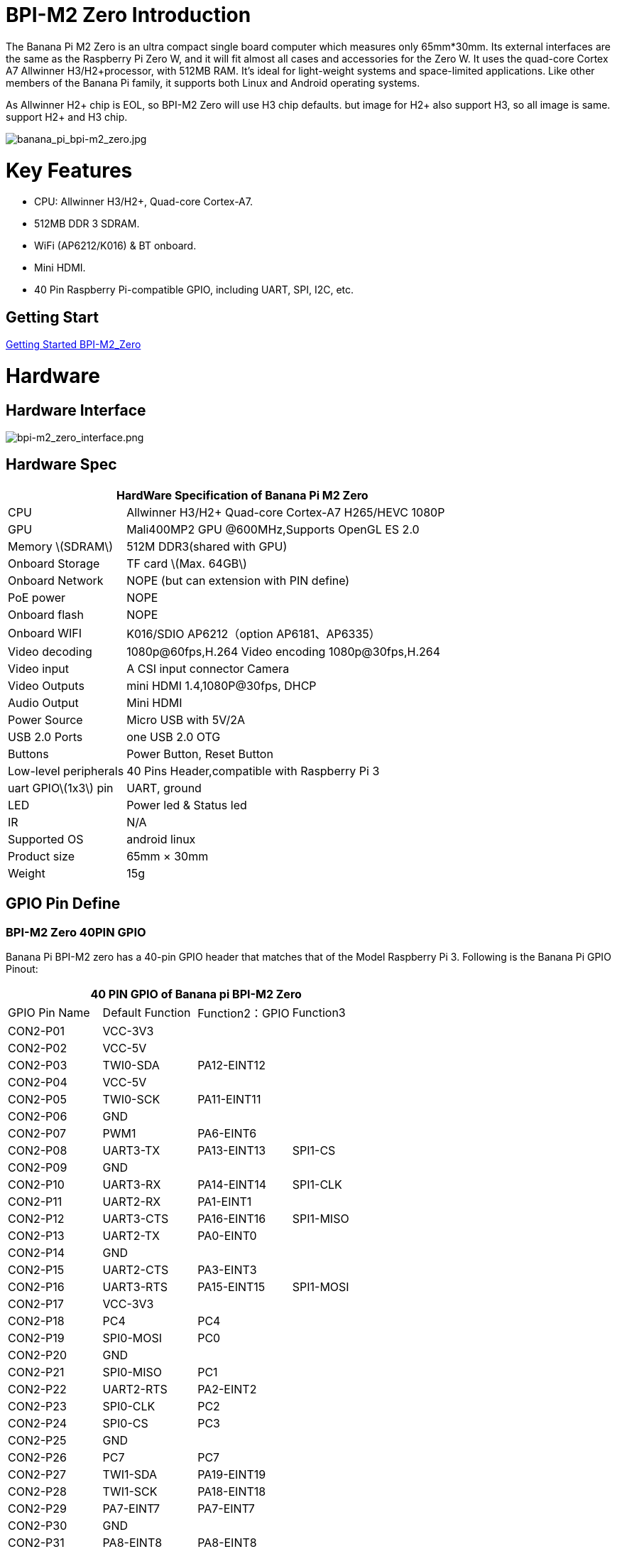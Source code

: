 = BPI-M2 Zero Introduction

The Banana Pi M2 Zero is an ultra compact single board computer which measures only 65mm*30mm. Its external interfaces are the same as the Raspberry Pi Zero W, and it will fit almost all cases and accessories for the Zero W. It uses the quad-core Cortex A7 Allwinner H3/H2+processor, with 512MB RAM. It's ideal for light-weight systems and space-limited applications. Like other members of the Banana Pi family, it supports both Linux and Android operating systems.

As Allwinner H2+ chip is EOL, so BPI-M2 Zero will use H3 chip defaults. but image for H2+ also support H3, so all image is same. support H2+ and H3 chip.

image::/picture/banana_pi_bpi-m2_zero.jpg[banana_pi_bpi-m2_zero.jpg]

= Key Features

- CPU: Allwinner H3/H2+, Quad-core Cortex-A7.
- 512MB DDR 3 SDRAM.
- WiFi (AP6212/K016) & BT onboard.
- Mini HDMI.
- 40 Pin Raspberry Pi-compatible GPIO, including UART, SPI, I2C, etc.

== Getting Start

link:/en/BPI-M2_Zero/GettingStarted_BPI-M2_Zero[Getting Started BPI-M2_Zero]

= Hardware
== Hardware Interface

image::/picture/bpi-m2_zero_interface.png[bpi-m2_zero_interface.png]

== Hardware Spec

[options="header",cols="1,3"]
|=====
2+| **HardWare Specification of Banana Pi M2 Zero**
| CPU                   | Allwinner H3/H2+ Quad-core Cortex-A7 H265/HEVC 1080P
| GPU                   | Mali400MP2 GPU @600MHz,Supports OpenGL ES 2.0
| Memory \(SDRAM\)      | 512M DDR3(shared with GPU)
| Onboard Storage       | TF card \(Max. 64GB\)
| Onboard Network       | NOPE (but can extension with PIN define)
| PoE power             | NOPE
| Onboard flash         | NOPE 
| Onboard WIFI          | K016/SDIO AP6212（option AP6181、AP6335）
| Video decoding        | 1080p@60fps,H.264 Video encoding 1080p@30fps,H.264
| Video input           | A CSI input connector Camera
| Video Outputs         | mini HDMI 1.4,1080P@30fps, DHCP
| Audio Output          | Mini HDMI
| Power Source          | Micro USB with 5V/2A
| USB 2.0 Ports         | one USB 2.0 OTG
| Buttons               | Power Button, Reset Button
| Low-level peripherals | 40 Pins Header,compatible with Raspberry Pi 3
| uart GPIO\(1x3\) pin  | UART, ground
| LED                   | Power led & Status led 
| IR                    | N/A   
| Supported OS          | android linux    
| Product size	        | 65mm × 30mm
| Weight	              | 15g
|=====

== GPIO Pin Define

=== BPI-M2 Zero 40PIN GPIO

Banana Pi BPI-M2 zero has a 40-pin GPIO header that matches that of the Model Raspberry Pi 3. Following is the Banana Pi GPIO Pinout:

[options="header",cols="1,1,1,1"]
|=====
4+| **40 PIN GPIO of Banana pi BPI-M2 Zero**
| GPIO Pin Name	| Default Function	| Function2：GPIO	| Function3
| CON2-P01 | VCC-3V3     |             |           
| CON2-P02 | VCC-5V      |             |           
| CON2-P03 | TWI0-SDA    | PA12-EINT12 |           
| CON2-P04 | VCC-5V      |             |           
| CON2-P05 | TWI0-SCK    | PA11-EINT11 |           
| CON2-P06 | GND         |             |           
| CON2-P07 | PWM1        | PA6-EINT6   |           
| CON2-P08 | UART3-TX    | PA13-EINT13 | SPI1-CS   
| CON2-P09 | GND         |             |           
| CON2-P10 | UART3-RX    | PA14-EINT14 | SPI1-CLK  
| CON2-P11 | UART2-RX    | PA1-EINT1   |           
| CON2-P12 | UART3-CTS   | PA16-EINT16 | SPI1-MISO 
| CON2-P13 | UART2-TX    | PA0-EINT0   |           
| CON2-P14 | GND         |             |           
| CON2-P15 | UART2-CTS   | PA3-EINT3   |           
| CON2-P16 | UART3-RTS   | PA15-EINT15 | SPI1-MOSI 
| CON2-P17 | VCC-3V3     |             |           
| CON2-P18 | PC4         | PC4         |           
| CON2-P19 | SPI0-MOSI   | PC0         |           
| CON2-P20 | GND         |             |           
| CON2-P21 | SPI0-MISO   | PC1         |           
| CON2-P22 | UART2-RTS   | PA2-EINT2   |           
| CON2-P23 | SPI0-CLK    | PC2         |           
| CON2-P24 | SPI0-CS     | PC3         |           
| CON2-P25 | GND         |             |           
| CON2-P26 | PC7         | PC7         |           
| CON2-P27 | TWI1-SDA    | PA19-EINT19 |           
| CON2-P28 | TWI1-SCK    | PA18-EINT18 |           
| CON2-P29 | PA7-EINT7   | PA7-EINT7   |           
| CON2-P30 | GND         |             |           
| CON2-P31 | PA8-EINT8   | PA8-EINT8   |           
| CON2-P32 | PL2-S-EINT2 | PL2-S-EINT2 |           
| CON2-P33 | PA9-EINT9   | PA9-EINT9   |           
| CON2-P34 | GND         |             |           
| CON2-P35 | PA10-EINT10 | PA10-EINT10 |           
| CON2-P36 | PL4-S-EINT4 | PL4-S-EINT4 |           
| CON2-P37 | PA17-EINT17 | PA17-EINT17 | SPDIF-OUT 
| CON2-P38 | PA21-EINT21 | PA21-EINT21 |           
| CON2-P39 | GND         |             |           
| CON2-P40 | PA20-EINT20 | PA20-EINT20 |           
|=====

=== CSI Camera Connector specification:

The CSI Camera Connector is a 24-pin FPC connector which can connect external camera module with proper signal pin mappings. The pin definitions of the CSI interface are shown as below. This is marked on the Banana Pi board as “CSI″.

[options="header",cols="1,1,1"]
|=====
3+| **24 PIN CSI Camera connector of Banana pi BPI-M2 Zero**
|CSI Pin Name	|Default Function	|Function2：GPIO
| CN3-P01 | NC         |      
| CN3-P02 | GND        |      
| CN3-P03 | CSI0-SDA   | PE13 
| CN3-P04 | CSI0-AVDD  |      
| CN3-P05 | CSI0-SCK   | PE12 
| CN3-P06 | CSI0-Reset | PE14 
| CN3-P07 | CSI0-VSYNC | PE3  
| CN3-P08 | CSI0-PWDN  | PE15 
| CN3-P09 | CSI0-HSYNC | PE2  
| CN3-P10 | CSI0-DVDD  |      
| CN3-P11 | CSI0-DOVDD |      
| CN3-P12 | CSI0-D7    | PE11 
| CN3-P13 | CSI0-MCLK  | PE1  
| CN3-P14 | CSI0-D6    | PE10 
| CN3-P15 | GND        |      
| CN3-P16 | CSI0-D5    | PE9  
| CN3-P17 | CSI0-PCLK  | PE0  
| CN3-P18 | CSI0-D4    | PE8  
| CN3-P19 | CSI0-D0    | PE4  
| CN3-P20 | CSI0-D3    | PE7  
| CN3-P21	| CSI0-D1	   | PE5
| CN3-P22	| CSI0-D2	   | PE6
| CN3-P23	| GND	       |
| CN3-P24	| CSI0-DOVDD |
|=====

=== BPI-M2 Zero Debug UART
The jumper CON3 is the UART interface. For developers of Banana Pi, this is an easy way to get the UART console output to check the system status and log message.

|=====
3+| **jumper CON3 of Banana pi BPI-M2 Zero**
|CON3 Pin Name	| Default Function	| GPIO
|CON3 P03	|UART0-TXD	|PA4
|CON3 P02	|UART0-RXD	|PA5
|CON3 P01	|GND        |
|=====

= Development
== Source Code

=== Linux 

TIP: Kernel 4.4 source code : https://github.com/BPI-SINOVOIP/BPI-M2P-bsp-4.4

TIP: Kernel 3.4 source code : https://github.com/BPI-SINOVOIP/BPI-M2Z-bsp

TIP: BPI-M2 Zero Mainline linux kernel 4.19.0 (experimental) :
https://github.com/avafinger/bananapi-zero-ubuntu-base-minimal#whats-new-with-this-image-v5-experimental

TIP: BPI-M2 zero Ubuntu 19.10 Eoan Ermine Mainline Kernel 5.3.5 :
https://github.com/avafinger/bananapi-zero-ubuntu-base-minimal

TIP: Banana Pi M2 Zero GPIO with Python :
https://github.com/rlatn1234/pyGPIO2

TIP: Imagenes Ubuntu estables para Banana Pi M2 Zero:

https://github.com/TuryRx/Banana-pi-m2-zero-GPIO

Duscuss on forum : https://forum.banana-pi.org/t/gpio-imagenes-ubuntu-banana-pi-bpi-m2-zero/13247

=== Android

TIP: Android 4.4 source code

Download link: https://drive.google.com/open?id=0B_YnvHgh2rwjdWNEQzg1UDl1bUE

Forum thread: http://forum.banana-pi.org/t/bpi-m2-android-4-4-source-code-download-link/3159

== Resources

NOTE: Because of the Google security update some of the old links will not work if the images you want to use cannot be downloaded from the link:https://drive.google.com/drive/folders/0B_YnvHgh2rwjVjNyS2pheEtWQlk?resourcekey=0-U4TI84zIBdId7bHHjf2qKA[new link bpi-image Files]

NOTE: All banana pi link:https://drive.google.com/drive/folders/0B4PAo2nW2Kfndjh6SW9MS2xKSWs?resourcekey=0-qXGFXKmd7AVy0S81OXM1RA&usp=sharing[docement(SCH file,DXF file,and doc)]

NOTE: Schematic diagram :  https://drive.google.com/drive/folders/0B4PAo2nW2KfnflVqbjJGTFlFTTd1b1o1OUxDNk5ackVDM0RNUjBpZ0FQU19SbDk1MngzZWM?resourcekey=0-ZRCiv304nGzvq-w7lwnpjg&usp=sharing

NOTE: DXF file : https://drive.google.com/file/d/0B4PAo2nW2KfnZGcycVk2bWhmWjA/view?usp=sharing&resourcekey=0-zvIaAuL9V8RA9dXB9OoRIg

NOTE: CE FCC RoHS : link:http://forum.banana-pi.org/t/bpi-m2-zero-ce-fcc-rohs-certification/4613[BPI-M2 zero CE,FCC,RoHS]

NOTE: Allwinner documents :

Allwinner H3 chip doc baidu link : https://pan.baidu.com/s/1qTULll2CR02d0Hw9itq1rw

Allwinner H2+ chip doc baidu link : https://pan.baidu.com/s/1TGMYr3rhizfhlg5hl6hLyg

NOTE: Banana Pi M2 Zero - Review and compare to RPI Zero : https://www.youtube.com/watch?v=CaXi1qbOvYk

NOTE: Banana Pi M2 Zero - Unboxing, Caratteristiche e Test (CPU, Gimp, WiFi, USB, Burntest) : https://www.youtube.com/watch?v=rioWNzPXBnM

NOTE: A Review of the Banana Pi M2 Zero Running openHAB : https://community.openhab.org/t/a-review-of-the-banana-pi-m2-zero-running-openhab/37652

NOTE: Banana Pi BPI-M2 Zero with OpenCV : https://bluexmas.tistory.com/category/OS/Banana%20Pi%20%EF%BC%8FBPI-Bit?page=2

NOTE: Banana Pi M2 Zero: Low-Cost, Quad Core SBC : https://www.youtube.com/watch?v=51OMXTElStM&feature=youtu.be

NOTE: NO COMPRES RASPBERRY PI ZERO - BANANA PI M2 ZERO LA DESTRUYE! RETRORANGE PI : https://www.youtube.com/watch?v=2N2QwWeuehM

NOTE: Banana Pi M2 Zero Armbian O.S. Install and Setup Tutorial : https://www.youtube.com/watch?v=A4PflbMusSQ&t=8s

NOTE: BANANA PI BPI-M2-ZERO BENCHMARKS & REVIEW : https://bret.dk/banana-pi-bpi-m2-zero-benchmarks-review/

NOTE: Configuracion y uso de GPIO BPI-M2 Zero 1.5.2 : https://forum.banana-pi.org/t/configuracion-y-uso-de-gpio-bpi-m2-zero-1-5-2/15113

== Basic Development
=== How to use zero 10/100 Ethernet
BPI-M2 zero not RJ45 interface ,but it support 100M network with PIN define.

image::/picture/rj45_pin.jpg[rj45_pin.jpg]

PIN define:

image::/picture/zero-ephy-pcb.jpg[zero-ephy-pcb.jpg]

Schematic diagram:

image::/picture/zero-ephy-sch.png[zero-ephy-sch.png]

Test

image::/picture/zero_eth_test.jpg[zero_eth_test.jpg]

=== Zero power with GPIO 5V input

BPI-M2 Zero 40 PIN GPIO have support 5V input , so you can use 5V input PIN to power zero board .

image::/picture/zero_gpio_5v.jpg[zero_gpio_5v.jpg]

= System Image
CAUTION: Note: all image support H2+ and H3 chip on board for BPI-M2 Zero

== Android


NOTE: 2018-07-09 update Android 4.4, kernel 3.4

Google Drive: https://drive.google.com/file/d/1fAwnXuJI9C8aAfVrD3gM0mIgPKQGWFBY

Baidu Drive : https://pan.baidu.com/s/1zaUoVBK39AxZw6ou5bDv2g

Release ntoes: http://forum.banana-pi.org/t/bananapi-bpi-m2z-h2-new-image-android4-4-release-2018-07-09/6223

NOTE: 2017-11-12 update Android 4.4, kernel 3.4

Google Drive: https://drive.google.com/open?id=1TywrMLLxqJj23ql2jyzLruZw18V_XwX3

Baidu Drive : https://pan.baidu.com/s/1c2pTXUo

Md5: 67a5953dac47f3ca7a2628e1422a36e2

Release ntoes: http://forum.banana-pi.org/t/bpi-m2-zero-new-image-android-4-4-version-v1/4384



== Linux

=== Ubuntu

NOTE: 2022-09-27-Armbian_22.11.0-trunk_jammy_edge_lubuntu_5.19.6-qt5-swap-bpi-P2z-M2Z-10804MB

Google Drive: https://drive.google.com/file/d/1_rsQthyCU4HaN8tcGsPMvzt6dMwaRI-A/view?usp=sharing

Baidu Cloud: https://pan.baidu.com/s/1RKJzzpMOHnFW0nj8I-NJIA?pwd=rk22 PIN code: rk22

Md5: f4dfbe234c21a6038f50f699780d4e03

NOTE: 2022-09-07 Armbian_22.11.0-trunk_Bananapim2zero_jammy_edge_5.19.6_xfce_desktop.img

Google Drive: https://drive.google.com/file/d/195JJWvdDGhNdGvmq80rNVXv6kOYwiLHg/view?usp=sharing

Baidu Cloud: https://pan.baidu.com/s/14YXrCPnsqwF41-8kInAyrA?pwd=md7e PIN code: md7e

NOTE: 2020-04-28 update, Ubuntu 16.04 Mate Desktop, Ubuntu 16.04 Server, kernel 4.4

Google Driver: https://drive.google.com/drive/folders/1uRE8BppgDjK2TXH5kUIJ1_YrbAAW3HKF

Baidu Cloud ： https://pan.baidu.com/s/1pJfJbhIcU52uaR4mkWc-4A PIN code: 5e3E

Discuss on forum: http://forum.banana-pi.org/t/banana-pi-bpi-m2-zero-new-image-2020-04-28-debian-rasbian-ubuntu/11068

NOTE: Ubuntu 16.04 with Allwinner BSP, use MPV play 1080P video,Allwinner BSP kernel 3.4 

Google drive: https://drive.google.com/drive/folders/1DEO7JdMfDhHynC83K7JMxgnNxf1gV82S

Discuss on forum: https://forum.banana-pi.org/t/banana-pi-new-image-ubuntu-16-04-with-allwinner-bsp-use-mpv-play-1080p-video/13272

NOTE: BPI-M2 Zero Ubuntu 19.10 Eoan Ermine Mainline Kernel 5.3.5

https://github.com/avafinger/bananapi-zero-ubuntu-base-minimal/releases/tag/v2.4

NOTE: 2019-4-30 update BPI-M2 Zero & BPI-P2 Zero Ubuntu Server 16.04

Features Map: http://docs.banana-pi.org/en/BPI-M2_Zero/M2Z_Image_Map#_kernel_3_4

Google Drive : https://drive.google.com/open?id=1nTrali0w7GgcGatu-jxyJR-sF06rMN39

Baidu Drive : https://pan.baidu.com/s/100LiQcD7V2_AJ3EmYN8p0g PIN code: q379 

Md5 : f8aa74511677a0543d2af65115d7d0d0

Release ntoes: http://forum.banana-pi.org/t/bananapi-bpi-m2z-bpi-p2-zero-h2-new-images-reapbian9-4-ubuntu16-04-release-2019-04-30/9166

NOTE: 2018-4-30 update BPI-M2 Zero & P2Zero Ubuntu Desktop 16.04

Features Map: http://docs.banana-pi.org/en/BPI-M2_Zero/M2Z_Image_Map#_kernel_3_4

Google Drive : https://drive.google.com/open?id=14_qm7Nk3FIycIC95ghVyeFz2xEbKjuSx

Baidu Drive : https://pan.baidu.com/s/1LZmkxRnszlhfdLD0Ngg18g PIN code: dqe1 

Md5 : 25daaac1e678a5cc98259a82ea5ce53c

Release ntoes: http://forum.banana-pi.org/t/bananapi-bpi-m2z-bpi-p2-zero-h2-new-images-reapbian9-4-ubuntu16-04-release-2019-04-30/9166

NOTE: 2018-07-09 update

Google Drive: https://drive.google.com/file/d/19WUVZGEeUaIXe5vPtGpsENvS61fPYmEi/view

Baidu Drive: https://pan.baidu.com/s/1dg7okBYBkt_1U3saVqOMUw

Release ntoes: http://forum.banana-pi.org/t/bananapi-bpi-m2z-h2-new-image-raspbian-ubuntu-release-2018-07-09/6221

NOTE: 2017-11-13 update

Google Drive: https://drive.google.com/file/d/1Q4NxmO33RYtmECZ8BobW6DXzGWkvCs9F/view?usp=sharing

Baidu Drive: http://pan.baidu.com/s/1gfvRUk7

Release ntoes: http://forum.banana-pi.org/t/bpi-m2-zero-new-image-2017-11-13-ubuntu-16-04-mate-desktop-beta-bpi-m2z-sd-emmc-img/4172


=== Debian

NOTE: 2020-04-28 update, Debian 9, kernel 4.4

Google Driver: https://drive.google.com/drive/folders/1uRE8BppgDjK2TXH5kUIJ1_YrbAAW3HKF

Baidu Cloud : https://pan.baidu.com/s/1pJfJbhIcU52uaR4mkWc-4A PIN code: 5e3E

Discuss on forum: http://forum.banana-pi.org/t/banana-pi-bpi-m2-zero-new-image-2020-04-28-debian-rasbian-ubuntu/11068

=== Arch Linux

NOTE: Banana Pi BPI-M2 Zero Instalacion y Configuracion de Arch Linux

https://github.com/TuryRx/Banana-pi-m2-zero-Arch-Linux

Discuss on forum : https://forum.banana-pi.org/t/instalacion-y-configuracion-de-arch-linux-en-bpi-m2-zero/13192

== Third part image

=== Raspbian

NOTE: 2020-04-28 update, Rasbian Stretch, kernel 4.4

Google Driver: https://drive.google.com/drive/folders/1uRE8BppgDjK2TXH5kUIJ1_YrbAAW3HKF

Baidu Cloud ： https://pan.baidu.com/s/1pJfJbhIcU52uaR4mkWc-4A PIN code: 5e3E

Discuss on forum: http://forum.banana-pi.org/t/banana-pi-bpi-m2-zero-new-image-2020-04-28-debian-rasbian-ubuntu/11068

NOTE: 2020-04-10 update Raspbian Stretch, kernel 4.4

Google driver: https://drive.google.com/file/d/1Xk86WchdJemKb4ltCX0AB9wRj5NJcZL1/view

Baidu cloud: https://pan.baidu.com/s/1eKs85jMW3PS8pdX4jukLUQ PIN code: 6W2M

Fourm: http://forum.banana-pi.org/t/banana-pi-bpi-m2-zero-new-image-2020-04-10-raspbian-jessie-ap6212-bpi-m2z-sd-emmc-image/10978

NOTE: 2019-04-30 update Raspbian Stretch, kernel 3.4

Google Drive : https://drive.google.com/open?id=14tsP-ctECFxFBsF7Lmuv_C-Bm7Xppl79

Baidu Drive : https://pan.baidu.com/s/1gmg-qX235t5kpL1N9uHy5A PIN code: 146j

Forum: http://forum.banana-pi.org/t/bananapi-bpi-m2z-bpi-p2-zero-h2-new-images-reapbian9-4-ubuntu16-04-release-2019-04-30/9166

NOTE: 2018-07-09 update Raspbian Stretch, kernel 3.4

Google Drive: https://drive.google.com/file/d/1XMVCWCWoWmhzL-c89rkqzZVE_k7xYCvd/view

Baidu Drive: https://pan.baidu.com/s/1ahXv3Hl7Dst7uBwz60pcrg

Forum: http://forum.banana-pi.org/t/bananapi-bpi-m2z-h2-new-image-raspbian-ubuntu-release-2018-07-09/6221

=== Armbian

NOTE: Armbian_23.05.0-trunk_Bananapim2zero_bullseye_current_6.1.24_mate_desktop.img

Google Drive: https://drive.google.com/file/d/1Q16Xi6PMSGCW9FxSecIvvf_5rnkqgNsM/view?usp=sharing

Baidu Cloud: https://pan.baidu.com/s/16vL43zl8zINraHLtnbzlhg?pwd=8888 PIN code: 8888

NOTE: 2023-07-06 Armbian_kernel6.1.24, support emmc, usb wifi, emac

Google Drive: https://drive.google.com/drive/folders/1Y2RUA11B8zANc7aozdXcAJ782F5c4Pdv?usp=drive_link

Baidu Cloud: https://pan.baidu.com/s/1il64jearOr7xh25YcqOkxw?pwd=8888 PIN code: 8888

NOTE: 2022-12-06 Armbian_22.11.0-trunk_Bananapim2zero_bullseye_edge_6.0.9.img.xz

Google Drive: https://drive.google.com/file/d/11crpUOyLDn49eP76bszXfJiF2D7c0L-8/view?usp=share_link

Baidu Cloud: https://pan.baidu.com/s/1YLuBICd4mVOoTZzoWaEjCw?pwd=8888 PIN code: 8888

Discuss on forum: https://forum.banana-pi.org/t/bananapi-bpi-m2-zero-new-image-release-armbian-bullseye/14448


NOTE: Image Link from Armbian official website:
https://www.armbian.com/bananapi-m2-zero/

NOTE: Forum thread:
http://forum.banana-pi.org/t/bpi-m2-zero-armbian-5-41-3-4-113-debian-jessie-ubuntu-xenial/5485

=== Armbian+ OV5640 + OpenCV SD
https://forum.banana-pi.org/t/bpi-m2-zero-armbian-ov5640-opencv-sd-image/12733


=== RetroPie
NOTE: RetroPie for Banana Pi M2 Zero v.1.2.1 beta

Mage Link : http://www.nintendont.it/download/nintendont-retropie-banana-pi-m2-zero-v-1-2-1-beta/

Forum thread: http://forum.banana-pi.org/t/bpi-m2-zero-new-image-retropie-for-banana-pi-m2-zero-v-1-2-1-beta/4889


=== Retrorangepi
NOTE: Retrorangepi support BPI-M2+ BPI-M2 Zero : 
http://retrorangepi.download/download/index2.html


=== Nuevas

NOTE: Nuevas imagenes BPI-M2 Zero : 
https://forum.banana-pi.org/t/nuevas-imagenes-bpi-m2-zero/13414


=== LibreElec 10 (Kodi Matrix) at BPI-M2 Zero

NOTE: LibreElec 10 (Kodi Matrix) at BPI-M2 Zero with Youtube, HBO Max and (probably) Netflix:
http://forum.banana-pi.org/t/libreelec-10-kodi-matrix-at-bpi-m2-zero-with-youtube-hbo-max-and-probably-netflix/12474

= Easy to buy

WARNING: SINOVOIP Aliexpress Shop: https://www.aliexpress.com/store/group/BPI-M2-Zero/1100417230_40000003593410.html

WARNING: Bipai Aliexpress Shop: https://www.aliexpress.com/store/group/BPI-M2-Zero/1101951077_40000003414813.html

WARNING: Taobao Shop: https://shop108780008.taobao.com/category-1694930631.htm

WARNING: OEM&ODM, please contact: judyhuang@banana-pi.com